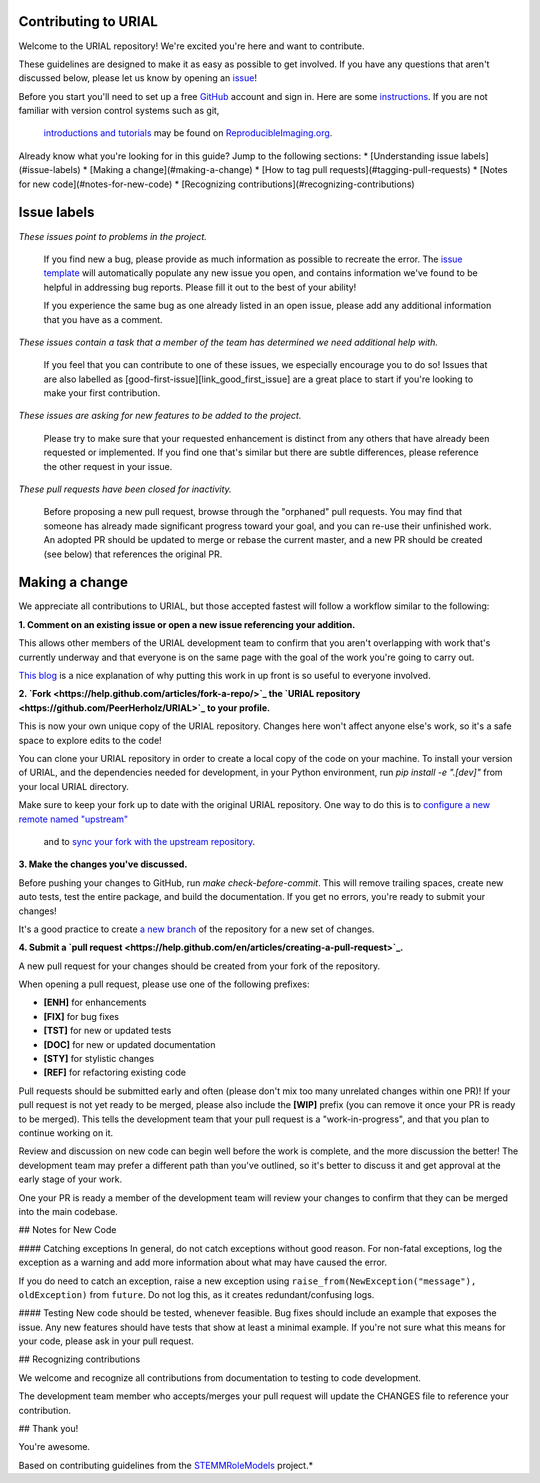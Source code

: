 Contributing to URIAL
====================
Welcome to the URIAL repository! We're excited you're here and want to contribute.

These guidelines are designed to make it as easy as possible to get involved. If you have any questions that aren't discussed below, please let us know by opening an `issue <https://github.com/PeerHerholz/URIAL>`_!

Before you start you'll need to set up a free `GitHub <https://github.com>`_ account and sign in. Here are some `instructions <https://help.github.com/articles/signing-up-for-a-new-github-account/>`_.
If you are not familiar with version control systems such as git,
 `introductions and tutorials <http://www.reproducibleimaging.org/module-reproducible-basics/02-vcs/>`_
 may be found on `ReproducibleImaging.org <https://www.reproducibleimaging.org>`_.

Already know what you're looking for in this guide? Jump to the following sections:
* [Understanding issue labels](#issue-labels)
* [Making a change](#making-a-change)
* [How to tag pull requests](#tagging-pull-requests)
* [Notes for new code](#notes-for-new-code)
* [Recognizing contributions](#recognizing-contributions)

Issue labels
============
.. image:: https://img.shields.io/badge/-bugs-fc2929.svg
    :alt: Bugs
*These issues point to problems in the project.*

    If you find new a bug, please provide as much information as possible to recreate the error.
    The `issue template <https://github.com/PeerHerholz/URIAL/blob/master/.github/ISSUE_TEMPLATE/bug_report.md>`_ will automatically populate any new issue you open, and contains information we've found to be helpful in addressing bug reports.
    Please fill it out to the best of your ability!

    If you experience the same bug as one already listed in an open issue, please add any additional information that you have as a comment.

.. image:: https://img.shields.io/badge/-help%20wanted-c2e0c6.svg
    :alt: Help 
*These issues contain a task that a member of the team has determined we need additional help with.*

    If you feel that you can contribute to one of these issues, we especially encourage you to do so!
    Issues that are also labelled as [good-first-issue][link_good_first_issue] are a great place to start if you're looking to make your first contribution.

.. image:: https://img.shields.io/badge/-enhancement-00FF09.svg
    :alt: Enhancement 
*These issues are asking for new features to be added to the project.*

    Please try to make sure that your requested enhancement is distinct from any others that have already been requested or implemented.
    If you find one that's similar but there are subtle differences, please reference the other request in your issue.

.. image:: https://img.shields.io/badge/-orphaned-9baddd.svg
    :alt: Orphaned 
*These pull requests have been closed for inactivity.*

    Before proposing a new pull request, browse through the "orphaned" pull requests.
    You may find that someone has already made significant progress toward your goal, and you can re-use their
    unfinished work.
    An adopted PR should be updated to merge or rebase the current master, and a new PR should be created (see
    below) that references the original PR.

Making a change
===============
We appreciate all contributions to URIAL, but those accepted fastest will follow a workflow similar to the following:

**1. Comment on an existing issue or open a new issue referencing your addition.**

This allows other members of the URIAL development team to confirm that you aren't overlapping with work that's currently underway and that everyone is on the same page with the goal of the work you're going to carry out.

`This blog <https://www.igvita.com/2011/12/19/dont-push-your-pull-requests/>`_ is a nice explanation of why putting this work in up front is so useful to everyone involved.

**2. `Fork <https://help.github.com/articles/fork-a-repo/>`_ the `URIAL repository <https://github.com/PeerHerholz/URIAL>`_ to your profile.**

This is now your own unique copy of the URIAL repository.
Changes here won't affect anyone else's work, so it's a safe space to explore edits to the code!

You can clone your URIAL repository in order to create a local copy of the code on your machine.
To install your version of URIAL, and the dependencies needed for development,
in your Python environment, run `pip install -e ".[dev]"` from your local URIAL
directory.

Make sure to keep your fork up to date with the original URIAL repository.
One way to do this is to `configure a new remote named "upstream" <https://help.github.com/articles/configuring-a-remote-for-a-fork/>`_
 and to `sync your fork with the upstream repository <https://help.github.com/articles/syncing-a-fork/>`_.

**3. Make the changes you've discussed.**

Before pushing your changes to GitHub, run `make check-before-commit`. This will remove trailing spaces, create new auto tests,
test the entire package, and build the documentation.
If you get no errors, you're ready to submit your changes!

It's a good practice to create `a new branch <https://help.github.com/articles/about-branches/>`_
of the repository for a new set of changes.


**4. Submit a `pull request <https://help.github.com/en/articles/creating-a-pull-request>`_.**

A new pull request for your changes should be created from your fork of the repository.

When opening a pull request, please use one of the following prefixes:


* **[ENH]** for enhancements
* **[FIX]** for bug fixes
* **[TST]** for new or updated tests
* **[DOC]** for new or updated documentation
* **[STY]** for stylistic changes
* **[REF]** for refactoring existing code

Pull requests should be submitted early and often (please don't mix too many unrelated changes within one PR)!
If your pull request is not yet ready to be merged, please also include the **[WIP]** prefix (you can remove it once your PR is ready to be merged).
This tells the development team that your pull request is a "work-in-progress", and that you plan to continue working on it.

Review and discussion on new code can begin well before the work is complete, and the more discussion the better!
The development team may prefer a different path than you've outlined, so it's better to discuss it and get approval at the early stage of your work.

One your PR is ready a member of the development team will review your changes to confirm that they can be merged into the main codebase.

## Notes for New Code

#### Catching exceptions
In general, do not catch exceptions without good reason.
For non-fatal exceptions, log the exception as a warning and add more information about what may have caused the error.

If you do need to catch an exception, raise a new exception using ``raise_from(NewException("message"), oldException)`` from ``future``.
Do not log this, as it creates redundant/confusing logs.

#### Testing
New code should be tested, whenever feasible.
Bug fixes should include an example that exposes the issue.
Any new features should have tests that show at least a minimal example.
If you're not sure what this means for your code, please ask in your pull request.

## Recognizing contributions

We welcome and recognize all contributions from documentation to testing to code development.

The development team member who accepts/merges your pull request will update the CHANGES file to reference your contribution.

## Thank you!

You're awesome.

Based on contributing guidelines from the `STEMMRoleModels <http://stemmrolemodels.com/>`_ project.*
